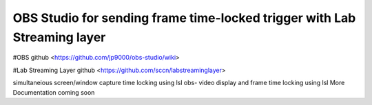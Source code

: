 OBS Studio for sending frame time-locked trigger with Lab Streaming layer 
===================================
#OBS github <https://github.com/jp9000/obs-studio/wiki>

#Lab Streaming Layer github <https://github.com/sccn/labstreaminglayer>

simultaneious screen/window capture time locking using lsl
obs-  video display and frame time locking using lsl
More Documentation coming soon
